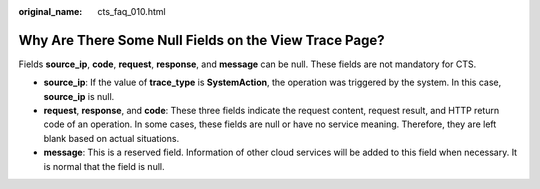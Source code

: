 :original_name: cts_faq_010.html

.. _cts_faq_010:

Why Are There Some Null Fields on the View Trace Page?
======================================================

Fields **source_ip**, **code**, **request**, **response**, and **message** can be null. These fields are not mandatory for CTS.

-  **source_ip**: If the value of **trace_type** is **SystemAction**, the operation was triggered by the system. In this case, **source_ip** is null.
-  **request**, **response**, and **code**: These three fields indicate the request content, request result, and HTTP return code of an operation. In some cases, these fields are null or have no service meaning. Therefore, they are left blank based on actual situations.
-  **message**: This is a reserved field. Information of other cloud services will be added to this field when necessary. It is normal that the field is null.
